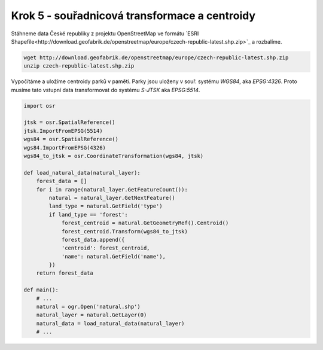 Krok 5 - souřadnicová transformace a centroidy
==============================================
Stáhneme data České republiky z projektu OpenStreetMap ve formátu
`ESRI
Shapefile<http://download.geofabrik.de/openstreetmap/europe/czech-republic-latest.shp.zip>`_
a rozbalíme.
    
.. code-block:: bash

    wget http://download.geofabrik.de/openstreetmap/europe/czech-republic-latest.shp.zip
    unzip czech-republic-latest.shp.zip

Vypočítáme a uložíme centroidy parků v paměti. Parky jsou uloženy v
souř. systému `WGS84`, aka `EPSG:4326`. 
Proto musíme tato vstupní data transformovat do systému `S-JTSK` aka `EPSG:5514`.

.. _`EPSG:4326`: http://epsg.io/4326
.. _`EPSG:5514`: http://epsg.io/5514

.. code:: python

    import osr

    jtsk = osr.SpatialReference()
    jtsk.ImportFromEPSG(5514)
    wgs84 = osr.SpatialReference()
    wgs84.ImportFromEPSG(4326)
    wgs84_to_jtsk = osr.CoordinateTransformation(wgs84, jtsk)

    def load_natural_data(natural_layer):
        forest_data = []
        for i in range(natural_layer.GetFeatureCount()):
            natural = natural_layer.GetNextFeature()
            land_type = natural.GetField('type')
            if land_type == 'forest':
                forest_centroid = natural.GetGeometryRef().Centroid()
                forest_centroid.Transform(wgs84_to_jtsk)
                forest_data.append({
                'centroid': forest_centroid,
                'name': natural.GetField('name'),
            })
        return forest_data

    def main():
        # ...
        natural = ogr.Open('natural.shp')
        natural_layer = natural.GetLayer(0)
        natural_data = load_natural_data(natural_layer)
        # ...

